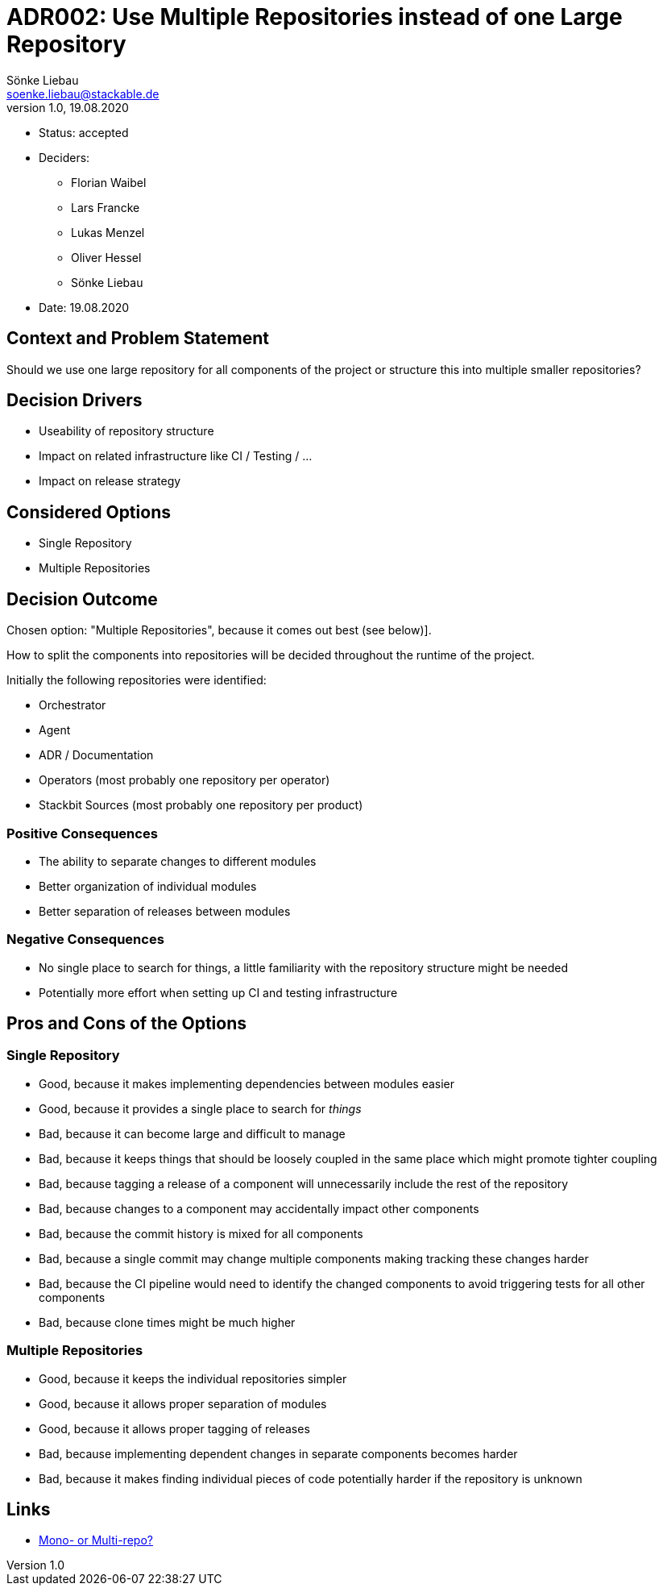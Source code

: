= ADR002: Use Multiple Repositories instead of one Large Repository
Sönke Liebau <soenke.liebau@stackable.de>
v1.0, 19.08.2020
:status: accepted

* Status: {status}
* Deciders:
** Florian Waibel
** Lars Francke
** Lukas Menzel
** Oliver Hessel
** Sönke Liebau
* Date: 19.08.2020

== Context and Problem Statement

Should we use one large repository for all components of the project or structure this into multiple smaller repositories?

== Decision Drivers

* Useability of repository structure
* Impact on related infrastructure like CI / Testing / ...
* Impact on release strategy

== Considered Options

* Single Repository
* Multiple Repositories

== Decision Outcome

Chosen option: "Multiple Repositories", because it comes out best (see below)].

How to split the components into repositories will be decided throughout the runtime of the project.

Initially the following repositories were identified:

* Orchestrator
* Agent
* ADR / Documentation
* Operators (most probably one repository per operator)
* Stackbit Sources (most probably one repository per product)

=== Positive Consequences

* The ability to separate changes to different modules
* Better organization of individual modules
* Better separation of releases between modules

=== Negative Consequences

* No single place to search for things, a little familiarity with the repository structure might be needed
* Potentially more effort when setting up CI and testing infrastructure

== Pros and Cons of the Options

=== Single Repository

* Good, because it makes implementing dependencies between modules easier
* Good, because it provides a single place to search for _things_
* Bad, because it can become large and difficult to manage
* Bad, because it keeps things that should be loosely coupled in the same place which might promote tighter coupling
* Bad, because tagging a release of a component will unnecessarily include the rest of the repository
* Bad, because changes to a component may accidentally impact other components
* Bad, because the commit history is mixed for all components
* Bad, because a single commit may change multiple components making tracking these changes harder
* Bad, because the CI pipeline would need to identify the changed components to avoid triggering tests for all other components
* Bad, because clone times might be much higher

=== Multiple Repositories

* Good, because it keeps the individual repositories simpler
* Good, because it allows proper separation of modules
* Good, because it allows proper tagging of releases
* Bad, because implementing dependent changes in separate components becomes harder
* Bad, because it makes finding individual pieces of code potentially harder if the repository is unknown

== Links

* https://medium.com/@johnclarke_82232/mono-or-multi-repo-6c3674142dfc[Mono- or Multi-repo?]